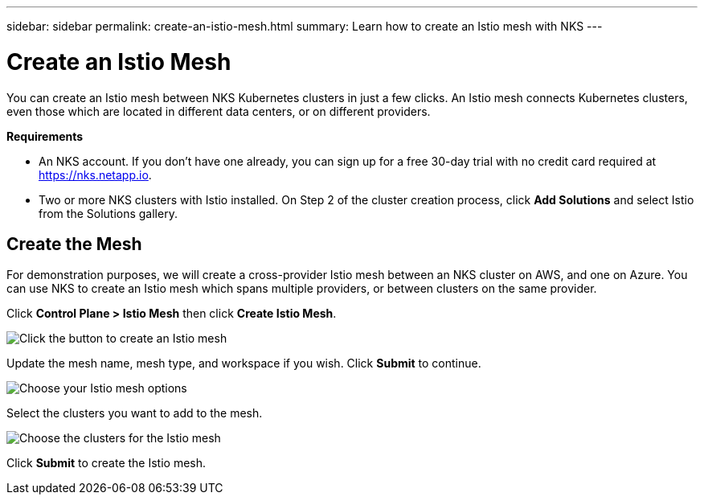 ---
sidebar: sidebar
permalink: create-an-istio-mesh.html
summary: Learn how to create an Istio mesh with NKS
---

= Create an Istio Mesh
:imagesdir: assets/documentation/create-istio-mesh/

You can create an Istio mesh between NKS Kubernetes clusters in just a few clicks. An Istio mesh connects Kubernetes clusters, even those which are located in different data centers, or on different providers.

**Requirements**

* An NKS account. If you don't have one already, you can sign up for a free 30-day trial with no credit card required at https://nks.netapp.io.
* Two or more NKS clusters with Istio installed. On Step 2 of the cluster creation process, click **Add Solutions** and select Istio from the Solutions gallery.

== Create the Mesh

For demonstration purposes, we will create a cross-provider Istio mesh between an NKS cluster on AWS, and one on Azure. You can use NKS to create an Istio mesh which spans multiple providers, or between clusters on the same provider.

Click **Control Plane > Istio Mesh** then click **Create Istio Mesh**.

image::create-istio-mesh-click-create.png[Click the button to create an Istio mesh]

Update the mesh name, mesh type, and workspace if you wish. Click **Submit** to continue.

image::create-istio-mesh-choose-options.png[Choose your Istio mesh options]

Select the clusters you want to add to the mesh.

image::create-istio-mesh-choose-clusters.png[Choose the clusters for the Istio mesh]

Click **Submit** to create the Istio mesh. 
